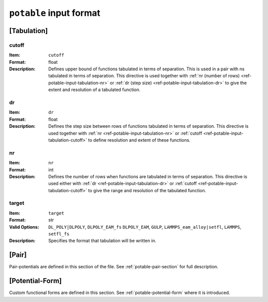 
.. _ref-potable-input-format:

************************
``potable`` input format
************************

.. _ref-potable-input-tabulation:

[Tabulation]
============

.. _ref-potable-input-tabulation-cutoff:

cutoff
------

:Item: ``cutoff``
:Format: float
:Description: Defines upper bound of functions tabulated in terms of separation. This is used in a pair with ns tabulated in terms of separation. This directive is used together with :ref:`nr (number of rows) <ref-potable-input-tabulation-nr>` or :ref:`dr  (step size) <ref-potable-input-tabulation-dr>` to give the extent and resolution of a tabulated function.


.. _ref-potable-input-tabulation-dr:

dr
--

:Item: ``dr``
:Format: float
:Description: Defines the step size between rows of functions tabulated in terms of separation. This directive is used together with :ref:`nr <ref-potable-input-tabulation-nr>` or :ref:`cutoff <ref-potable-input-tabulation-cutoff>` to define resolution and extent of these functions.


.. _ref-potable-input-tabulation-nr:

nr
--

:Item: ``nr``
:Format: int
:Description: Defines the number of rows when functions are tabulated in terms of separation. This directive is used either with :ref:`dr <ref-potable-input-tabulation-dr>` or :ref:`cutoff <ref-potable-input-tabulation-cutoff>` to give the range and resolution of the tabulated function.

.. _ref-potable-input-tabulation-target:

target
------

:Item: ``target``
:Format: str
:Valid Options: ``DL_POLY|DLPOLY``, ``DLPOLY_EAM_fs`` ``DLPOLY_EAM``, ``GULP``, ``LAMMPS_eam_alloy|setfl``, ``LAMMPS``, ``setfl_fs``
:Description: Specifies the format that tabulation will be written in.


.. _ref-potable-input-pair:

[Pair]
======

Pair-potentials are defined in this section of the file. See :ref:`potable-pair-section` for full description.

.. seealso::
  
  See also:

  * Potential-forms are parametrised in this section:
      - :ref:`list-of-potential-forms` - reference list of pre-defined potential forms.
      - Custom functions are defined in the ``[Potential-Form]`` section:

          + :ref:`potable-potential-form` - custom potential-forms are introduced here.
          + :ref:`ref-potential-form` - reference information for ``[Potential-Form]`` section.
 
  * Potential-modifiers may be used in this section:

      - :ref:`potential-modifiers` - are introduced here.
      - :ref:`ref-potential-modifiers` - list of potential-modifiers.



[Potential-Form]
================

Custom functional forms are defined in this section. See :ref:`potable-potential-form` where it is introduced.

.. seealso::

    * The syntax used by the mathematical expressions defined in the ``[Potential-Form]`` is `defined here <http://www.partow.net/programming/exprtk/index.html>`_\ .

  


